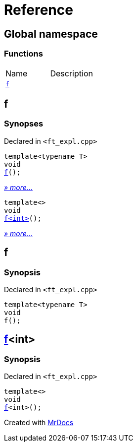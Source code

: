 = Reference
:mrdocs:

[#index]
== Global namespace

=== Functions

[cols=2]
|===
| Name
| Description
| link:#f-0c7[`f`] 
| 
|===

[#f-0c7]
== f

=== Synopses

Declared in `&lt;ft&lowbar;expl&period;cpp&gt;`


[source,cpp,subs="verbatim,replacements,macros,-callouts"]
----
template&lt;typename T&gt;
void
link:#f-03[f]();
----

[.small]#link:#f-03[_» more&period;&period;&period;_]#


[source,cpp,subs="verbatim,replacements,macros,-callouts"]
----
template&lt;&gt;
void
link:#f-0ca[f&lt;int&gt;]();
----

[.small]#link:#f-0ca[_» more&period;&period;&period;_]#

[#f-03]
== f

=== Synopsis

Declared in `&lt;ft&lowbar;expl&period;cpp&gt;`

[source,cpp,subs="verbatim,replacements,macros,-callouts"]
----
template&lt;typename T&gt;
void
f();
----

[#f-0ca]
== link:#f-03[f]&lt;int&gt;

=== Synopsis

Declared in `&lt;ft&lowbar;expl&period;cpp&gt;`

[source,cpp,subs="verbatim,replacements,macros,-callouts"]
----
template&lt;&gt;
void
link:#f-03[f]&lt;int&gt;();
----


[.small]#Created with https://www.mrdocs.com[MrDocs]#
